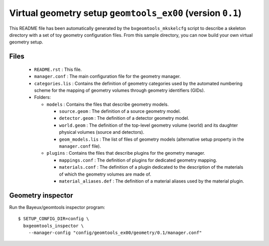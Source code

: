 Virtual geometry setup ``geomtools_ex00`` (version ``0.1``)
==============================================================================

This   README   file  has   been   automatically   generated  by   the
``bxgeomtools_mkskelcfg`` script to describe a skeleton directory with a
set of toy geometry configuration  files.  From this sample directory,
you can now build your own virtual geometry setup.

Files
-----

 * ``README.rst`` : This file.
 * ``manager.conf`` : The main configuration file for the geometry manager.
 * ``categories.lis`` : Contains the definition of geometry categories
   used by the automated numbering scheme for the mapping of geometry volumes
   through geometry identifiers (GIDs).
 * Folders:

   * ``models`` : Contains the files that describe geometry models.

     * ``source.geom`` : The definition of a source geometry model.
     * ``detector.geom`` : The definition of a detector geometry model.
     * ``world.geom`` : The definition of the top-level geometry volume (world) and
       its daughter physical volumes (source and detectors).
     * ``geom_models.lis`` : The list of files of geometry models (alternative setup
       property in the ``manager.conf`` file).

   * ``plugins`` : Contains the files that describe plugins for the geometry manager.

     * ``mappings.conf`` : The definition of plugins for dedicated geometry mapping.
     * ``materials.conf`` : The definition of a plugin dedicated to the description
       of the materials of which the geometry volumes are made of.
     * ``material_aliases.def`` : The definition of a material aliases used by the material plugin.

Geometry inspector
------------------

Run the Bayeux/geomtools inspector program: ::

  $ SETUP_CONFIG_DIR=config \
    bxgeomtools_inspector \
      --manager-config "config/geomtools_ex00/geometry/0.1/manager.conf"

